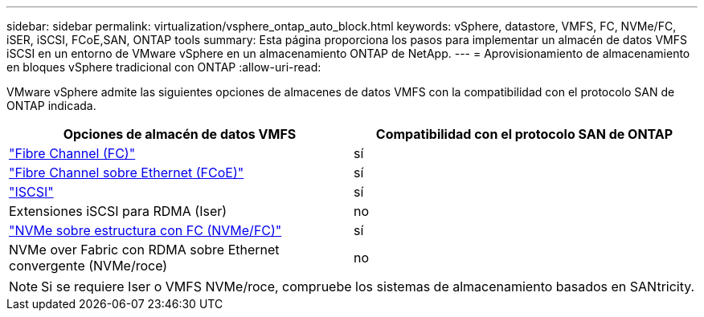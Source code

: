 ---
sidebar: sidebar 
permalink: virtualization/vsphere_ontap_auto_block.html 
keywords: vSphere, datastore, VMFS, FC, NVMe/FC, iSER, iSCSI, FCoE,SAN, ONTAP tools 
summary: Esta página proporciona los pasos para implementar un almacén de datos VMFS iSCSI en un entorno de VMware vSphere en un almacenamiento ONTAP de NetApp. 
---
= Aprovisionamiento de almacenamiento en bloques vSphere tradicional con ONTAP
:allow-uri-read: 


[role="lead"]
VMware vSphere admite las siguientes opciones de almacenes de datos VMFS con la compatibilidad con el protocolo SAN de ONTAP indicada.

[cols="50,50"]
|===
| Opciones de almacén de datos VMFS | Compatibilidad con el protocolo SAN de ONTAP 


| link:vsphere_ontap_auto_block_fc.html["Fibre Channel (FC)"] | sí 


| link:vsphere_ontap_auto_block_fcoe.html["Fibre Channel sobre Ethernet (FCoE)"] | sí 


| link:vsphere_ontap_auto_block_iscsi.html["ISCSI"] | sí 


| Extensiones iSCSI para RDMA (Iser) | no 


| link:vsphere_ontap_auto_block_nvmeof.html["NVMe sobre estructura con FC (NVMe/FC)"] | sí 


| NVMe over Fabric con RDMA sobre Ethernet convergente (NVMe/roce) | no 
|===

NOTE: Si se requiere Iser o VMFS NVMe/roce, compruebe los sistemas de almacenamiento basados en SANtricity.
